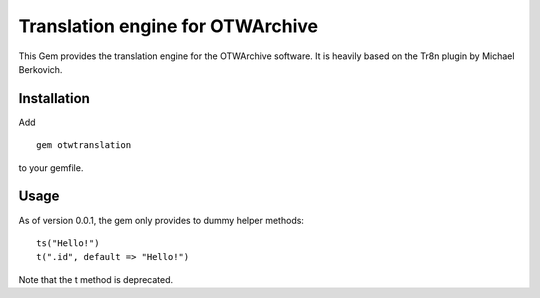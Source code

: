 Translation engine for OTWArchive
=================================


This Gem provides the translation engine for the OTWArchive
software. It is heavily based on the Tr8n plugin by Michael Berkovich.


Installation
------------

Add

::

  gem otwtranslation

to your gemfile.



Usage
-----


As of version 0.0.1, the gem only provides to dummy helper methods::

  ts("Hello!")
  t(".id", default => "Hello!")

Note that the t method is deprecated.
